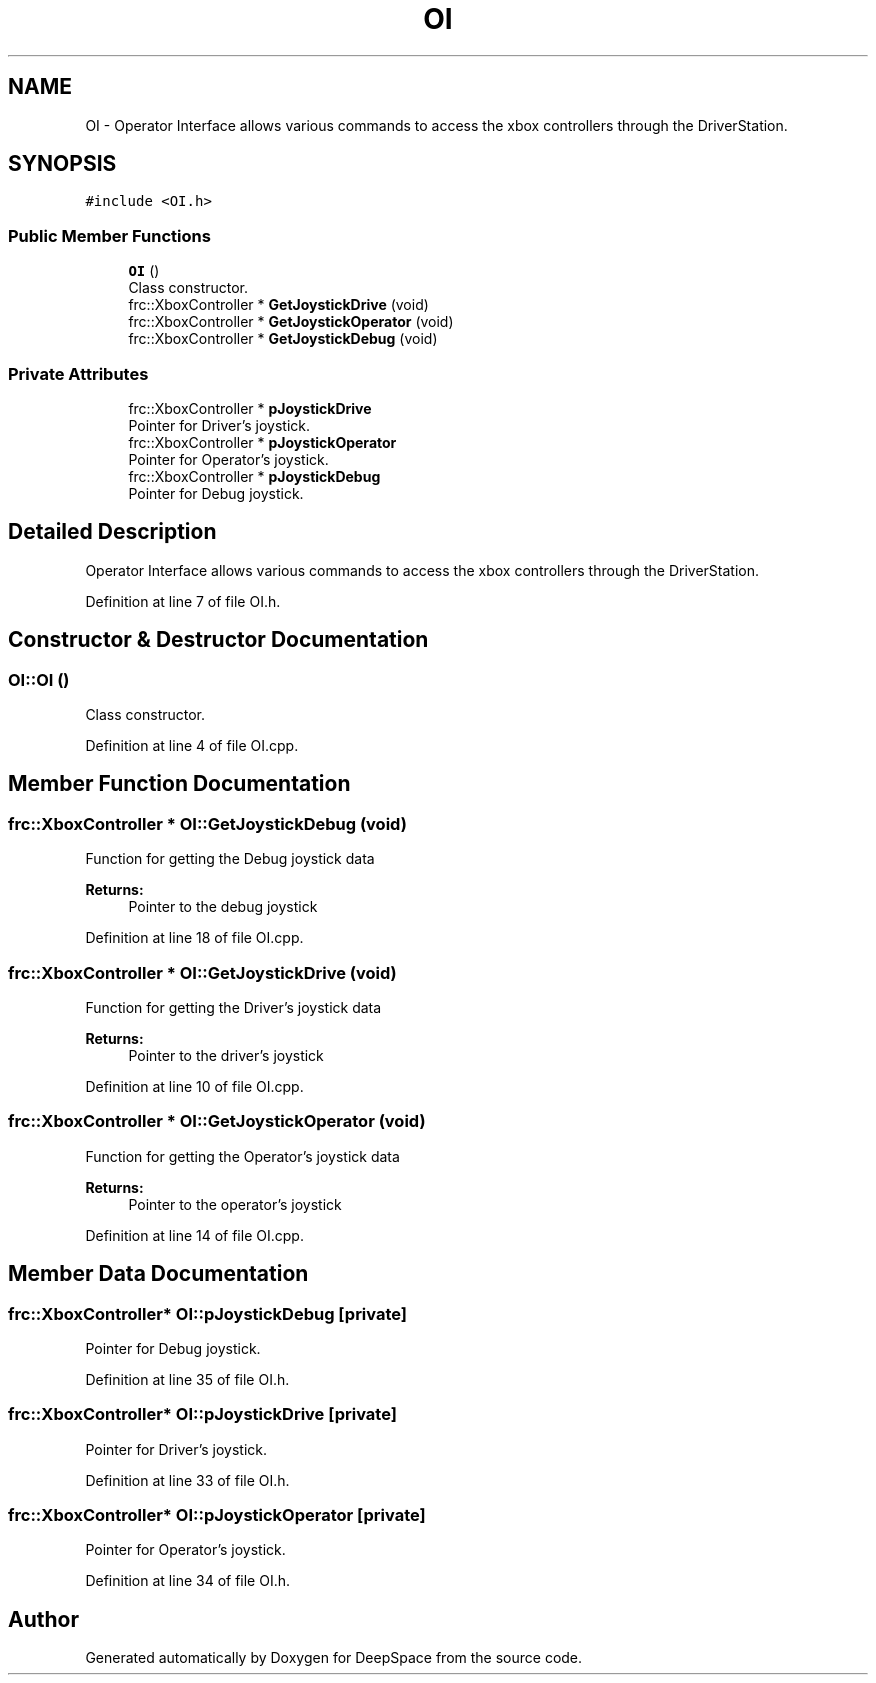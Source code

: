 .TH "OI" 3 "Sun Apr 14 2019" "Version 2019" "DeepSpace" \" -*- nroff -*-
.ad l
.nh
.SH NAME
OI \- Operator Interface allows various commands to access the xbox controllers through the DriverStation\&.  

.SH SYNOPSIS
.br
.PP
.PP
\fC#include <OI\&.h>\fP
.SS "Public Member Functions"

.in +1c
.ti -1c
.RI "\fBOI\fP ()"
.br
.RI "Class constructor\&. "
.ti -1c
.RI "frc::XboxController * \fBGetJoystickDrive\fP (void)"
.br
.ti -1c
.RI "frc::XboxController * \fBGetJoystickOperator\fP (void)"
.br
.ti -1c
.RI "frc::XboxController * \fBGetJoystickDebug\fP (void)"
.br
.in -1c
.SS "Private Attributes"

.in +1c
.ti -1c
.RI "frc::XboxController * \fBpJoystickDrive\fP"
.br
.RI "Pointer for Driver's joystick\&. "
.ti -1c
.RI "frc::XboxController * \fBpJoystickOperator\fP"
.br
.RI "Pointer for Operator's joystick\&. "
.ti -1c
.RI "frc::XboxController * \fBpJoystickDebug\fP"
.br
.RI "Pointer for Debug joystick\&. "
.in -1c
.SH "Detailed Description"
.PP 
Operator Interface allows various commands to access the xbox controllers through the DriverStation\&. 
.PP
Definition at line 7 of file OI\&.h\&.
.SH "Constructor & Destructor Documentation"
.PP 
.SS "OI::OI ()"

.PP
Class constructor\&. 
.PP
Definition at line 4 of file OI\&.cpp\&.
.SH "Member Function Documentation"
.PP 
.SS "frc::XboxController * OI::GetJoystickDebug (void)"
Function for getting the Debug joystick data
.PP
\fBReturns:\fP
.RS 4
Pointer to the debug joystick 
.RE
.PP

.PP
Definition at line 18 of file OI\&.cpp\&.
.SS "frc::XboxController * OI::GetJoystickDrive (void)"
Function for getting the Driver's joystick data
.PP
\fBReturns:\fP
.RS 4
Pointer to the driver's joystick 
.RE
.PP

.PP
Definition at line 10 of file OI\&.cpp\&.
.SS "frc::XboxController * OI::GetJoystickOperator (void)"
Function for getting the Operator's joystick data
.PP
\fBReturns:\fP
.RS 4
Pointer to the operator's joystick 
.RE
.PP

.PP
Definition at line 14 of file OI\&.cpp\&.
.SH "Member Data Documentation"
.PP 
.SS "frc::XboxController* OI::pJoystickDebug\fC [private]\fP"

.PP
Pointer for Debug joystick\&. 
.PP
Definition at line 35 of file OI\&.h\&.
.SS "frc::XboxController* OI::pJoystickDrive\fC [private]\fP"

.PP
Pointer for Driver's joystick\&. 
.PP
Definition at line 33 of file OI\&.h\&.
.SS "frc::XboxController* OI::pJoystickOperator\fC [private]\fP"

.PP
Pointer for Operator's joystick\&. 
.PP
Definition at line 34 of file OI\&.h\&.

.SH "Author"
.PP 
Generated automatically by Doxygen for DeepSpace from the source code\&.
